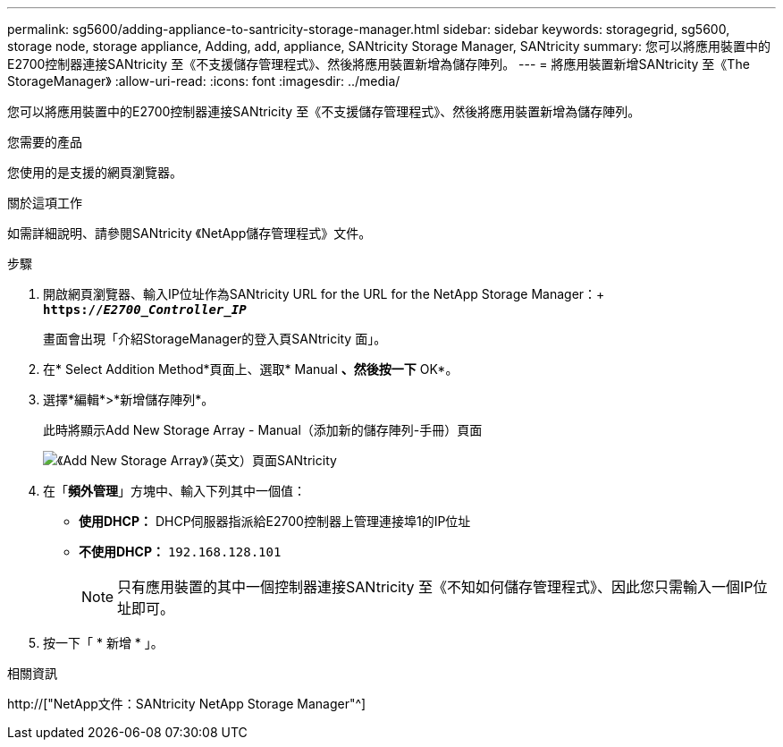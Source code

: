 ---
permalink: sg5600/adding-appliance-to-santricity-storage-manager.html 
sidebar: sidebar 
keywords: storagegrid, sg5600, storage node, storage appliance, Adding, add, appliance, SANtricity Storage Manager, SANtricity 
summary: 您可以將應用裝置中的E2700控制器連接SANtricity 至《不支援儲存管理程式》、然後將應用裝置新增為儲存陣列。 
---
= 將應用裝置新增SANtricity 至《The StorageManager》
:allow-uri-read: 
:icons: font
:imagesdir: ../media/


[role="lead"]
您可以將應用裝置中的E2700控制器連接SANtricity 至《不支援儲存管理程式》、然後將應用裝置新增為儲存陣列。

.您需要的產品
您使用的是支援的網頁瀏覽器。

.關於這項工作
如需詳細說明、請參閱SANtricity 《NetApp儲存管理程式》文件。

.步驟
. 開啟網頁瀏覽器、輸入IP位址作為SANtricity URL for the URL for the NetApp Storage Manager：+
`*https://_E2700_Controller_IP_*`
+
畫面會出現「介紹StorageManager的登入頁SANtricity 面」。

. 在* Select Addition Method*頁面上、選取* Manual *、然後按一下* OK*。
. 選擇*編輯*>*新增儲存陣列*。
+
此時將顯示Add New Storage Array - Manual（添加新的儲存陣列-手冊）頁面

+
image::../media/sanricity_add_new_storage_array_out_of_band.gif[《Add New Storage Array》（英文）頁面SANtricity]

. 在「*頻外管理*」方塊中、輸入下列其中一個值：
+
** *使用DHCP：* DHCP伺服器指派給E2700控制器上管理連接埠1的IP位址
** *不使用DHCP：* `192.168.128.101`
+

NOTE: 只有應用裝置的其中一個控制器連接SANtricity 至《不知如何儲存管理程式》、因此您只需輸入一個IP位址即可。



. 按一下「 * 新增 * 」。


.相關資訊
http://["NetApp文件：SANtricity NetApp Storage Manager"^]
